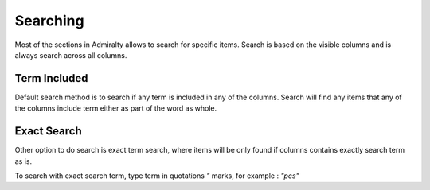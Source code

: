 Searching
=========

Most of the sections in Admiralty allows to search for specific items.
Search is based on the visible columns and is always search across all columns.

Term Included
-------------

Default search method is to search if any term is included in any of the columns.
Search will find any items that any of the columns include term either as part of the
word as whole.


Exact Search
------------

Other option to do search is exact term search, where items will be only found if
columns contains exactly search term as is.

To search with exact search term, type term in quotations `"` marks, for example
: `"pcs"`
